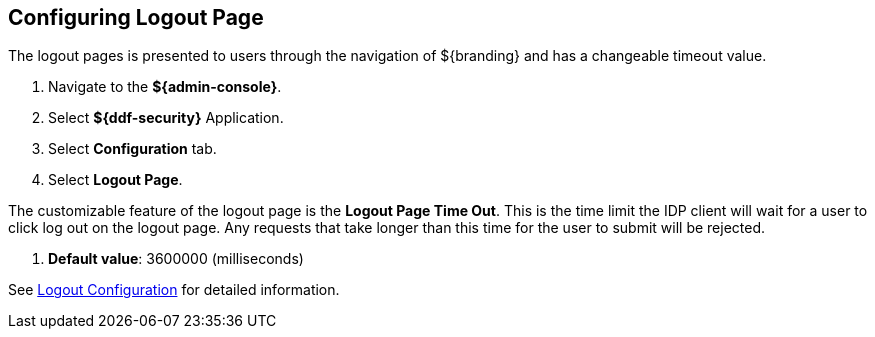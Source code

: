 :title: Configuring Logout Page
:type: configuration
:status: published
:parent: Configuring UI Themes
:summary: Configure logout pages displayed on ${branding}.
:order: 01

== {title}

The logout pages is presented to users through the navigation of ${branding} and has a changeable timeout value.

. Navigate to the *${admin-console}*.
. Select *${ddf-security}* Application.
. Select *Configuration* tab.
. Select *Logout Page*.

The customizable feature of the logout page is the *Logout Page Time Out*. This is the time limit the IDP
client will wait for a user to click log out on the logout page. Any requests that take longer than this
time for the user to submit will be rejected.

. *Default value*: 3600000 (milliseconds)

See <<org.codice.ddf.security.idp.client.LogoutRequestService, Logout Configuration>> for detailed information.
